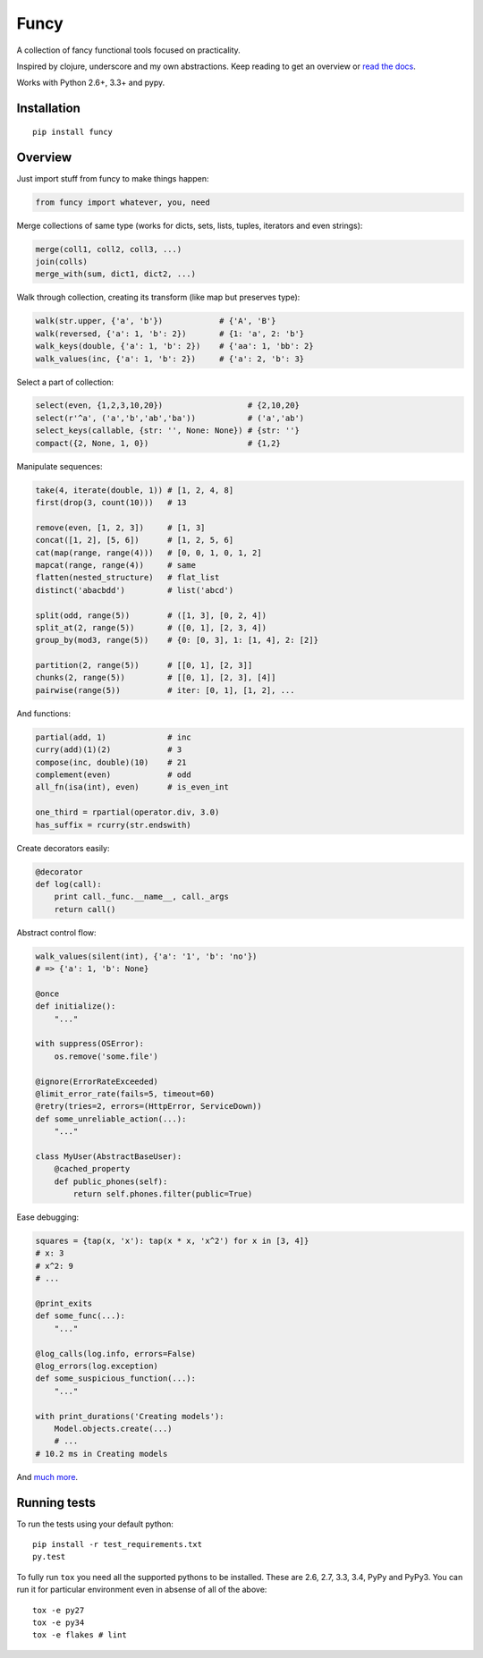 Funcy  
=====

|Gitter|

A collection of fancy functional tools focused on practicality.

Inspired by clojure, underscore and my own abstractions. Keep reading to get an overview
or `read the docs <http://funcy.readthedocs.org/>`_.

Works with Python 2.6+, 3.3+ and pypy.


Installation
-------------

::

    pip install funcy


Overview
--------

Just import stuff from funcy to make things happen:

.. code:: python

    from funcy import whatever, you, need


Merge collections of same type
(works for dicts, sets, lists, tuples, iterators and even strings):

.. code:: python

    merge(coll1, coll2, coll3, ...)
    join(colls)
    merge_with(sum, dict1, dict2, ...)


Walk through collection, creating its transform (like map but preserves type):

.. code:: python

    walk(str.upper, {'a', 'b'})            # {'A', 'B'}
    walk(reversed, {'a': 1, 'b': 2})       # {1: 'a', 2: 'b'}
    walk_keys(double, {'a': 1, 'b': 2})    # {'aa': 1, 'bb': 2}
    walk_values(inc, {'a': 1, 'b': 2})     # {'a': 2, 'b': 3}


Select a part of collection:

.. code:: python

    select(even, {1,2,3,10,20})                  # {2,10,20}
    select(r'^a', ('a','b','ab','ba'))           # ('a','ab')
    select_keys(callable, {str: '', None: None}) # {str: ''}
    compact({2, None, 1, 0})                     # {1,2}


Manipulate sequences:

.. code:: python

    take(4, iterate(double, 1)) # [1, 2, 4, 8]
    first(drop(3, count(10)))   # 13

    remove(even, [1, 2, 3])     # [1, 3]
    concat([1, 2], [5, 6])      # [1, 2, 5, 6]
    cat(map(range, range(4)))   # [0, 0, 1, 0, 1, 2]
    mapcat(range, range(4))     # same
    flatten(nested_structure)   # flat_list
    distinct('abacbdd')         # list('abcd')

    split(odd, range(5))        # ([1, 3], [0, 2, 4])
    split_at(2, range(5))       # ([0, 1], [2, 3, 4])
    group_by(mod3, range(5))    # {0: [0, 3], 1: [1, 4], 2: [2]}

    partition(2, range(5))      # [[0, 1], [2, 3]]
    chunks(2, range(5))         # [[0, 1], [2, 3], [4]]
    pairwise(range(5))          # iter: [0, 1], [1, 2], ...


And functions:

.. code:: python

    partial(add, 1)             # inc
    curry(add)(1)(2)            # 3
    compose(inc, double)(10)    # 21
    complement(even)            # odd
    all_fn(isa(int), even)      # is_even_int

    one_third = rpartial(operator.div, 3.0)
    has_suffix = rcurry(str.endswith)


Create decorators easily:

.. code:: python

    @decorator
    def log(call):
        print call._func.__name__, call._args
        return call()


Abstract control flow:

.. code:: python

    walk_values(silent(int), {'a': '1', 'b': 'no'})
    # => {'a': 1, 'b': None}

    @once
    def initialize():
        "..."

    with suppress(OSError):
        os.remove('some.file')

    @ignore(ErrorRateExceeded)
    @limit_error_rate(fails=5, timeout=60)
    @retry(tries=2, errors=(HttpError, ServiceDown))
    def some_unreliable_action(...):
        "..."

    class MyUser(AbstractBaseUser):
        @cached_property
        def public_phones(self):
            return self.phones.filter(public=True)


Ease debugging:

.. code:: python

    squares = {tap(x, 'x'): tap(x * x, 'x^2') for x in [3, 4]}
    # x: 3
    # x^2: 9
    # ...

    @print_exits
    def some_func(...):
        "..."

    @log_calls(log.info, errors=False)
    @log_errors(log.exception)
    def some_suspicious_function(...):
        "..."

    with print_durations('Creating models'):
        Model.objects.create(...)
        # ...
    # 10.2 ms in Creating models


And `much more <http://funcy.readthedocs.org/>`_.


Running tests
--------------

To run the tests using your default python:

::

    pip install -r test_requirements.txt
    py.test

To fully run ``tox`` you need all the supported pythons to be installed. These are
2.6, 2.7, 3.3, 3.4, PyPy and PyPy3. You can run it for particular environment even in absense
of all of the above::

    tox -e py27
    tox -e py34
    tox -e flakes # lint


.. |Build Status| image:: https://travis-ci.org/Suor/funcy.svg?branch=master
   :target: https://travis-ci.org/Suor/funcy


.. |Gitter| image:: https://badges.gitter.im/JoinChat.svg
   :alt: Join the chat at https://gitter.im/Suor/funcy
   :target: https://gitter.im/Suor/funcy?utm_source=badge&utm_medium=badge&utm_campaign=pr-badge&utm_content=badge


